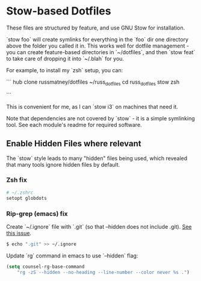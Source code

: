 * Stow-based Dotfiles

These files are structured by feature, and use GNU Stow for installation.

`stow foo` will create symlinks for everything in the `foo` dir
one directory above the folder you called it in.
This works well for dotfile management - you can create
feature-based directories in `~/dotfiles`, and then `stow feat`
to take care of dropping it into `~/.blah` for you.

For example, to install my `zsh` setup, you can:

```
hub clone russmatney/dotfiles ~/russ_dotfiles
cd russ_dotfiles
stow zsh
# note that you need to delete (backup) your .zsh* files beforehand
```

This is convenient for me, as I can `stow i3` on machines that need it.

Note that dependencies are not covered by `stow` - it is a simple
symlinking tool. See each module's readme for required software.

** Enable Hidden Files where relevant

The `stow` style leads to many "hidden" files being used, which revealed
that many tools ignore hidden files by default.

*** Zsh fix

#+BEGIN_SRC sh
# ~/.zshrc
setopt globdots
#+END_SRC

*** Rip-grep (emacs) fix
Create `~/.ignore` file with `.git` (so that --hidden does not include .git).
[[https://github.com/BurntSushi/ripgrep/issues/340][See this issue]].

#+BEGIN_SRC sh
$ echo ".git" >> ~/.ignore
#+END_SRC

Update `rg` command in emacs to use `--hidden` flag:

#+BEGIN_SRC emacs-lisp
(setq counsel-rg-base-command
    "rg -zS --hidden --no-heading --line-number --color never %s .")
#+END_SRC
